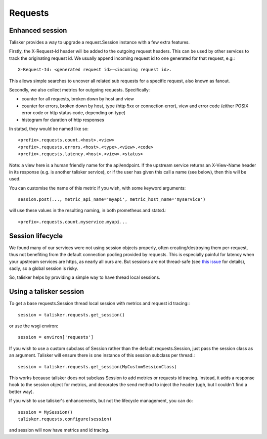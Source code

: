 .. highlight:: python


========
Requests
========

Enhanced session
----------------

Talisker provides a way to upgrade a request.Session instance with a few extra
features.

Firstly, the X-Request-Id header will be added to the outgoing request headers.
This can be used by other services to track the originating request id. We
usually append incoming request id to one generated for that request, e.g.::

   X-Request-Id: <generated request id>-<incoming request id>.

This allows simple searches to uncover all related sub requests for a specific
request, also known as fanout.

Secondly, we also collect metrics for outgoing requests. Specifically:

* counter for all requests, broken down by host and view
* counter for errors, broken down by host, type (http 5xx or connection error),
  view and error code (either POSIX error code or http status code, depending
  on type)
* histogram for duration of http responses

In statsd, they would be named like so::

    <prefix>.requests.count.<host>.<view>
    <prefix>.requests.errors.<host>.<type>.<view>.<code>
    <prefix>.requests.latency.<host>.<view>.<status>

Note: a view here is a human friendly name for the api/endpoint. If the
upstream service returns an X-View-Name header in its response (e.g. is another
talisker service), or if the user has given this call a name (see below), then
this will be used.

You can customise the name of this metric if you wish, with some keyword arguments::

    session.post(..., metric_api_name='myapi', metric_host_name='myservice')

will use these values in the resulting naming, in both prometheus and statsd.::

    <prefix>.requests.count.myservice.myapi...



Session lifecycle
-----------------

We found many of our services were not using session objects properly, often
creating/destroying them per-request, thus not benefiting from the default
connection pooling provided by requests. This is especially painful for latency
when your upstream services are https, as nearly all ours are. But sessions are
not thread-safe (see `this issue
<https://github.com/kennethreitz/requests/issues/1871>`_ for details), sadly,
so a global session is risky.

So, talisker helps by providing a simple way to have thread local sessions.


Using a talisker session
------------------------

To get a base requests.Session thread local session with metrics and request id
tracing:::

  session = talisker.requests.get_session()

or use the wsgi environ::

  session = environ['requests']

If you wish to use a custom subclass of Session rather than the default
requests.Session, just pass the session class as an argument. Talisker will
ensure there is one instance of this session subclass per thread.::

  session = talisker.requests.get_session(MyCustomSessionClass)

This works because talisker does not subclass Session to add metrics or
requests id tracing. Instead, it adds a response hook to the session object for
metrics, and decorates the send method to inject the header (ugh, but
I couldn't find a better way).

If you wish to use talisker's enhancements, but not the lifecycle management,
you can do::

  session = MySession()
  talisker.requests.configure(session)

and session will now have metrics and id tracing.
